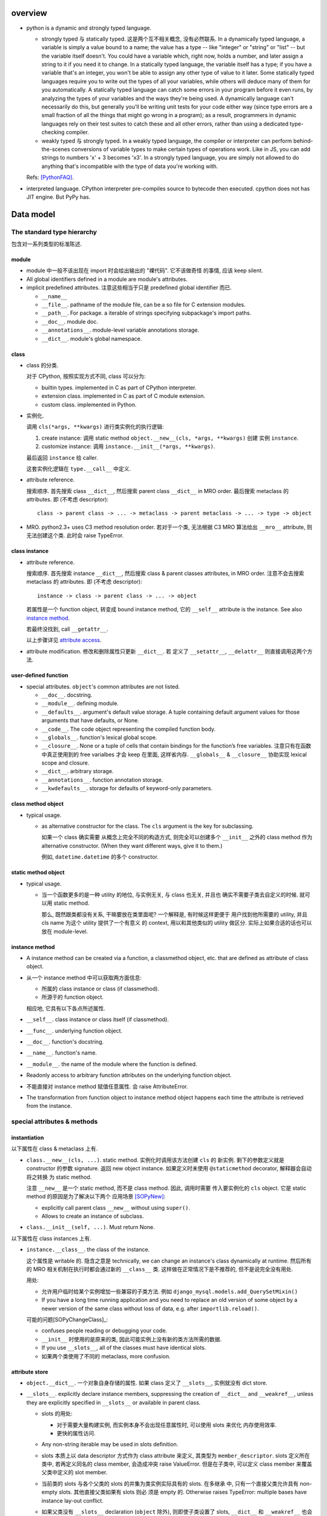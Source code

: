overview
========
- python is a dynamic and strongly typed language.

  * strongly typed 与 statically typed. 这是两个互不相关概念, 没有必然联系.
    In a dynamically typed language, a variable is simply a value bound to a
    name; the value has a type -- like "integer" or "string" or "list" -- but
    the variable itself doesn't. You could have a variable which, right now,
    holds a number, and later assign a string to it if you need it to change.
    In a statically typed language, the variable itself has a type; if you have
    a variable that's an integer, you won't be able to assign any other type of
    value to it later. Some statically typed languages require you to write out
    the types of all your variables, while others will deduce many of them for
    you automatically. A statically typed language can catch some errors in
    your program before it even runs, by analyzing the types of your variables
    and the ways they're being used. A dynamically language can't necessarily
    do this, but generally you'll be writing unit tests for your code either
    way (since type errors are a small fraction of all the things that might go
    wrong in a program); as a result, programmers in dynamic languages rely on
    their test suites to catch these and all other errors, rather than using a
    dedicated type-checking compiler.

  * weakly typed 与 strongly typed. In a weakly typed language, the compiler or
    interpreter can perform behind-the-scenes conversions of variable types to
    make certain types of operations work. Like in JS, you can add strings to
    numbers 'x' + 3 becomes 'x3'. In a strongly typed language, you are simply
    not allowed to do anything that's incompatible with the type of data you're
    working with.

  Refs: [PythonFAQ]_.

- interpreted language. CPython interpreter pre-compiles source to bytecode
  then executed. cpython does not has JIT engine. But PyPy has.

Data model
==========

The standard type hierarchy
---------------------------
包含对一系列类型的标准陈述.

module
^^^^^^

- module 中一般不该出现在 import 时会给出输出的 "裸代码". 它不该做奇怪
  的事情, 应该 keep silent.

- All global identifiers defined in a module are module's attributes.

- implicit predefined attributes. 注意这些相当于只是 predefined global
  identifier 而已.

  * ``__name__``

  * ``__file__``. pathname of the module file, can be a so file for C
    extension modules.

  * ``__path__``. For package. a iterable of strings specifying subpackage's
    import paths.

  * ``__doc__``. module doc.

  * ``__annotations__``. module-level variable annotations storage.

  * ``__dict__``. module's global namespace.

class
^^^^^
- class 的分类.
  
  对于 CPython, 按照实现方式不同, class 可以分为:

  * builtin types. implemented in C as part of CPython interpreter.

  * extension class. implemented in C as part of C module extension.

  * custom class. implemented in Python.

- 实例化.

  调用 ``cls(*args, **kwargs)`` 进行类实例化的执行逻辑:

  1. create instance:
     调用 static method ``object.__new__(cls, *args, **kwargs)`` 创建
     实例 ``instance``.

  2. customize instance:
     调用 ``instance.__init__(*args, **kwargs)``.

  最后返回 ``instance`` 给 caller.

  这套实例化逻辑在 ``type.__call__`` 中定义.

- attribute reference.

  搜索顺序. 首先搜索 class ``__dict__``, 然后搜索 parent class ``__dict__``
  in MRO order. 最后搜索 metaclass 的 attributes.
  即 (不考虑 descriptor)::

    class -> parent class -> ... -> metaclass -> parent metaclass -> ... -> type -> object

- MRO. python2.3+ uses C3 method resolution order. 若对于一个类, 无法根据 C3 MRO
  算法给出 ``__mro__`` attribute, 则无法创建这个类. 此时会 raise TypeError.

class instance
^^^^^^^^^^^^^^

* attribute reference.
  
  搜索顺序. 首先搜索 instance ``__dict__``, 然后搜索 class & parent
  classes attributes, in MRO order. 注意不会去搜索 metaclass 的 attributes.
  即 (不考虑 descriptor)::

    instance -> class -> parent class -> ... -> object

  若属性是一个 function object, 转变成 bound instance method, 它的
  ``__self__`` attribute is the instance. See also `instance method`_.

  若最终没找到, call ``__getattr__``.

  以上步骤详见 `attribute access`_.

* attribute modification. 修改和删除属性只更新 ``__dict__``. 若
  定义了 ``__setattr__``, ``__delattr__`` 则直接调用这两个方法.

user-defined function
^^^^^^^^^^^^^^^^^^^^^

- special attributes. ``object``'s common attributes are not listed.

  * ``__doc__``. docstring.

  * ``__module__``. defining module.

  * ``__defaults__``. argument's default value storage. A tuple containing
    default argument values for those arguments that have defaults, or None.

  * ``__code__``. The code object representing the compiled function body.

  * ``__globals__``. function's lexical global scope.

  * ``__closure__``. None or a tuple of cells that contain bindings for the
    function’s free variables. 注意只有在函数中真正使用到的 free varialbes
    才会 keep 在里面, 这样省内存. ``__globals__`` & ``__closure__`` 协助实现
    lexical scope and closure.

  * ``__dict__``. arbitrary storage.

  * ``__annotations__``. function annotation storage.

  * ``__kwdefaults__``. storage for defaults of keyword-only parameters.

class method object
^^^^^^^^^^^^^^^^^^^
- typical usage.

  * as alternative constructor for the class. The ``cls`` argument is the
    key for subclassing.
    
    如果一个 class 确实需要 从概念上完全不同的构造方式, 则完全可以创建多个
    ``__init__`` 之外的 class method 作为 alternative constructor. (When they
    want different ways, give it to them.)

    例如, ``datetime.datetime`` 的多个 constructor.

static method object
^^^^^^^^^^^^^^^^^^^^
- typical usage.

  * 当一个函数更多的是一种 utility 的地位, 与实例无关, 与 class 也无关, 并且也
    确实不需要子类去自定义的时候. 就可以用 static method.

    那么, 既然跟类都没有关系, 干嘛要放在类里面呢? 一个解释是, 有时候这样更便于
    用户找到他所需要的 utility, 并且 cls name 为这个 utility 提供了一个有意义
    的 context, 用以和其他类似的 utility 做区分. 实际上如果合适的话也可以放在
    module-level.

instance method
^^^^^^^^^^^^^^^
- A instance method can be created via a function, a classmethod object,
  etc. that are defined as attribute of class object.

- 从一个 instance method 中可以获取两方面信息:

  * 所属的 class instance or class (if classmethod).

  * 所源于的 function object.

  相应地, 它具有以下各点所述属性.

- ``__self__``. class instance or class itself (if classmethod).

- ``__func__``. underlying function object.

- ``__doc__``. function's docstring.

- ``__name__``. function's name.

- ``__module__``. the name of the module where the function is defined.

- Readonly access to arbitrary function attributes on the underlying function
  object.

- 不能直接对 instance method 赋值任意属性. 会 raise AttributeError.

- The transformation from function object to instance method object happens
  each time the attribute is retrieved from the instance.

special attributes & methods
----------------------------

instantiation
^^^^^^^^^^^^^
以下属性在 class & metaclass 上有.

- ``class.__new__(cls, ...)``. static method. 实例化时调用该方法创建 ``cls`` 的
  新实例. 剩下的参数定义就是 constructor 的参数 signature. 返回 new object
  instance. 如果定义时未使用 ``@staticmethod`` decorator, 解释器会自动将之转换
  为 static method.

  注意 ``__new__`` 是一个 static method, 而不是 class method. 因此, 调用时需要
  传入要实例化的 ``cls`` object. 它是 static method 的原因是为了解决以下两个
  应用场景 [SOPyNew]_:

  * explicitly call parent class ``__new__`` without using ``super()``.

  * Allows to create an instance of subclass.

- ``class.__init__(self, ...)``. Must return None.

以下属性在 class instances 上有.

- ``instance.__class__``. the class of the instance.
  
  这个属性是 writable 的. 隐含之意是 technically, we can change an instance's
  class dynamically at runtime. 然后所有的 MRO 相关机制在执行时都会通过新的
  ``__class__`` 类. 这样做在正常情况下是不推荐的, 但不是说完全没有用处.

  用处:

  * 允许用户临时给某个实例增加一些兼容的子类方法. 例如
    ``django_mysql.models.add_QuerySetMixin()``

  * If you have a long time running application and you need to replace an old
    version of some object by a newer version of the same class without loss of
    data, e.g. after ``importlib.reload()``.

  可能的问题[SOPyChangeClass]_:

  * confuses people reading or debugging your code.

  * ``__init__`` 时使用的是原来的类, 因此可能实例上没有新的类方法所需的数据.

  * If you use ``__slots__``, all of the classes must have identical slots.

  * 如果两个类使用了不同的 metaclass, more confusion.


attribute store
^^^^^^^^^^^^^^^
- ``object.__dict__``. 一个对象自身存储的属性. 如果 class 定义了 ``__slots__``,
  实例就没有 dict store.

- ``__slots__``. explicitly declare instance members, suppressing the creation
  of ``__dict__`` and ``__weakref__``, unless they are explicitly specified in
  ``__slots__`` or available in parent class.

  * slots 的用处:

    - 对于需要大量构建实例, 而实例本身不会出现任意属性时, 可以使用 slots 来优化
      内存使用效率.

    - 更快的属性访问.

  * Any non-string iterable may be used in slots definition.
  
  * slots 本质上以 data descriptor 方式作为 class attribute 来定义, 其类型为
    ``member_descriptor``. slots 定义所在类中, 若再定义同名的 class member,
    会造成冲突 raise ValueError. 但是在子类中, 可以定义 class member 来覆盖
    父类中定义的 slot member.

  * 当前类的 slots 与各个父类的 slots 的并集为类实例实际具有的 slots. 在多继承
    中, 只有一个直接父类允许具有 non-empty slots. 其他直接父类如果有 slots 则必
    须是 empty 的. Otherwise raises TypeError: multiple bases have instance
    lay-out conflict.

  * 如果父类没有 ``__slots__`` declaration (``object`` 除外), 则即使子类设置了
    slots, ``__dict__`` 和 ``__weakref__`` 也会存在. 从而 defeat the purpose
    of slots.

  * 如果父类设置了 slots, 但子类没有设置, 子类实例仍会有 ``__dict__`` and
    ``__weakref__``. 这是为了保证兼容, 即假设父类本来没有设置 slots, 那么在
    未来如果父类选择去设置 slots 来进行优化, 子类代码不会 break.
    
    为保证子类也没有那两个存储, 需要设置额外的 slots 定义, 即使为空.

  * Assigning to the name of attribute not declared in slots raises
    AttributeError.  Read the value of uninitialized slots raises
    AttributeError.

  * Without ``__weakref__``, instances can not be weakref-ed.

  * Nonempty ``__slots__`` does not work for classes derived from
    variable-length built-in types such as int, bytes and tuple.

object identification
^^^^^^^^^^^^^^^^^^^^^

class, function-like definitions, generator instance (including those from
generator functions and generator expressions), and module.

- ``definition.__name__``. the name of definition. for module, the qualified
  import path of module.

- ``definition.__qualname__``. the qualified name of definition.
  这是 the “path” from a module’s global scope to the object. module object
  没有这个属性.

class relations
^^^^^^^^^^^^^^^
以下属性在 class objects 上有.

- ``class.__bases__``. 一个类定义时使用的直接父类. 不包含 MRO resolved result.

- ``class.__mro__``. class 的 MRO order. It is considered when looking for base
  classes during MRO.

- ``class.mro()`` 该方法不是定义在 class 上的, 而是定义在 metaclass 上的. 所以
  在 class 中是作为 instance method 方式调用. 在生成 class object 时, 计算
  MRO order 并存储在 ``class.__mro__`` 中. 由于在 metaclass 上定义, 在 instance
  中不可见.

- ``class.__subclasses__()``. 一个类的所有现存子类. 通过 weakref 保存关系.

instance method attributes
^^^^^^^^^^^^^^^^^^^^^^^^^^

- ``instance_method.__self__``, instance reference, readonly.

- ``instance_method.__func__``, underlying function defined in class, readonly.

- ``instance_method.__doc__``, same as ``__func__.__doc__``, readonly.

- ``instance_method.__module__``, same as ``__func__.__module__``, readonly.

container protocol
^^^^^^^^^^^^^^^^^^

- ``object.__len__()``

- ``object.__len_hint__()``, optional.

- ``object.__getitem__()``

- ``object.__missing__()``, dict 定义了该 hook, 在 ``__getitem__`` 中使用.
  当 key 不存在时, 调用 ``__missing__`` 进行自定义处理. dict 是啥都不做.

  ``collections.defaultdict`` overrides ``__missing__`` method to define
  default value for the missing key.

- ``object.__setitem__()``

- ``object.__delitem__()``

- ``object.__iter__()``

- ``object.__reversed__()``, optional.

- ``object.__contains__()``, optional.

make it callable
^^^^^^^^^^^^^^^^

- ``object.__call__(self, ...)``. make an object callable. Anything that
  is supposed to be callable needs to define this method.

attribute access
^^^^^^^^^^^^^^^^

- ``object.__getattribute__(self, name)``. 负责一个对象上的所有属性访问.
  In order to avoid infinite recursion in this method, its implementation
  should always call the base class method with the same name to access any
  attributes it needs.

  ``object`` base class 实现了基础的 ``__getattribute__``, 即默认情况下, 所有
  ``instance.attr`` 使用以下属性访问逻辑:

  1. 尝试 data descriptor. 若有, 调用::

       descriptor.__get__(self, instance, type(instance))

  2. 尝试 instance attribute (``__dict__``). 若有, 直接返回.

  3. 尝试 non-data descriptor 和 class attribute. 若存在, 
      
     * 对于 non-data descriptor, 调用::

         descriptor.__get__(self, instance, type(instance))

       注意 class 中定义的函数本质上就是 non-data descriptor. 访问 method
       function 时 ``__get__`` 给出一个 bound method.

     * 对于 class attribute, 直接返回.

  4. 若以上全败, 调用 ``__getattr__``. 对这一点应用的一个例子是
     ``pymongo.MongoClient``.

  5. raise AttributeError.

  ``type.__getattribute__`` 适用于所有 ``class.attr`` 的访问. 它在此基础上,
  对第二步做了修改:

  2. 尝试 instance (此时是 class object) 以及它的所有基类的 ``__dict__``. 若有,
     且是 descriptor, 调用::

       descriptor.__get__(self, None, class)

     若不是 descriptor, 直接返回.

  ``super.__getattribute__`` 对 super object 的属性访问也不同于 object 基类的实现.
  它实现了 super object 的属性访问逻辑, 对于 ``super(B, type_or_object_or_none)``

  1. 从 ``B.__mro__`` B 后面一个类开始, 尝试 descriptor 和 class attribute.
     若是 descriptor, 调用::

       descriptor.__get__(type_or_object_or_none, B)

     若不是 descriptor, 直接返回.

  由于 ``__getattribute__`` 完全决定属性访问, 并且具有以上复杂的逻辑, 所以
  subclass/submetaclass 一般不该完全自定义该方法, 而是在调用父类的方法基础上
  进行适当的自定义.

stringify and formating
^^^^^^^^^^^^^^^^^^^^^^^

- ``object.__str__``

- ``object.__bytes__``

- ``object.__repr__``. Try always create a ``__repr__`` for your class to make
  debugging easier.

- ``object.__format__(self, format_spec)``. used by ``format()``, ``str.format()``
  formatted string literal. 当 object 作为被 format 的对象时使用. `format_spec`
  是与该对象对应的 ``{:spec}`` 部分. 该方法根据 format spec 进行格式化, 输出恰当
  的 string 形式. most classes will either delegate formatting to one of the
  built-in types, or use a similar formatting option syntax.

  object 的默认 ``__format__`` 实现只接受 ``""``, 并输出 ``__str__`` 形式.
  对任何 non-empty string, raise TypeError.

context manager protocol
------------------------
A context manager manages some "context". They usually do some setup work
before code entering its enclosed cotext; then do some cleanup work after
code exiting from the context.

使用 context manager 的意义在于省事. 它自动保证所需资源和环境等的获取和释放,
而不用在业务逻辑代码周围添加 explict ``try...finally`` block 等. 使得代码更
清晰.

context manager 和 decorator 的关系和区别.

* context manager 适用于当我们需要把某一操作置于一个特定的 context 下, 并封装有
  方便的建立 context 和消除 context 的操作. 注意重点是操作, context manager
  只是一个方便的工具, 为这个操作提供 context 服务.

* decorator 比 context manager 涵盖的范围宽泛许多. 它 decorate 下面的操作 (class/
  function), 而这种含义的附加和修改不局限于 "prepare-cleanup" 的 context manager
  使用场景, 而是任何的含义附加以及操纵. 简单的可以是 `classmethod` 等基本的含义
  微调, 复杂的可以是将一定的操作 attach 至某个更大的完整的框架, 例如 `Flask.route`,
  `unittest.skipIf`.

``contextlib`` 提供了很多有助于利用 context manager 的工具. See also:
`contextlib <contextlib.rst>`_.

API
^^^
- ``object.__enter__(self)``. 在 ``with obj [as a]:`` statement 中, 进入
  context 时, call ``obj.__enter__`` to setup context. 若 ``as a`` clause
  is present, ``__enter__()``'s return value is assigned to it, whatever it is.

- ``object.__exit__(self, exc_type, exc_value, exc_tb)``.
  退出 context 时, call ``__exit__`` to cleanup context. If exception is raised
  in the context, its info will be passed in as arguments, otherwise they're
  None.
  
  该方法的返回值决定 cpython 是否会 suppress exception. Truthy value
  means to suppress, falsy value otherwise. 因此 cleanup 逻辑说了算.
  建议返回值只使用 True/False/None (implicitly).
  (一般情况下 cleanup logic 没有 suppress 的意愿, 而是直接写上 cleanup 逻辑,
  这样返回的是 None. 这是很自然的方式.)

  Exceptions that occur during execution of this method will replace any
  exception that occurred in the context.

  The exception passed in should never be reraised explicitly, it's caller's
  responsibility.

common context managers
^^^^^^^^^^^^^^^^^^^^^^^
- io objects, file-like objects, auto-close on finish, like ``TextIOWrapper``.

- lock objects. automatic acquiring/releasing lock.

- connection objects. auto-close on finish, like ``pymongo.MongoClient``.
  auto-commit on finish. like ``MySQLdb.connections.Connection``.

design patterns
^^^^^^^^^^^^^^^
- When an operation requires setup and teardown logic, use context manager to
  encapsulate it.

- When a resource is local to a particular section of code, use a context manager
  to ensure it is cleaned up promptly and reliably after use. A try/finally
  statement is also acceptable.

- Context managers should be invoked through separate functions or methods whenever
  they do something other than acquire and release resources. For example:

  Yes:

  .. code:: python

    with conn.begin_transaction():
        do_stuff_in_transaction(conn)
  No:

  .. code:: python

    with conn:
        do_stuff_in_transaction(conn)

  The latter example doesn't provide any information to indicate that the
  ``__enter__`` and ``__exit__`` methods are doing something other than closing
  the connection after a transaction. Being explicit is important in this case.

descriptor protocol
-------------------
Descriptors are a powerful, general purpose protocol. They are the mechanism
behind properties, methods, static methods, class methods, and super(). They
are used throughout Python itself to implement the new style classes introduced
in version 2.2. Descriptors simplify the underlying C-code and offer a flexible
set of new tools for everyday Python programs.

一个 descriptor 实例作为类的成员时, 才能发挥它的作用. 当通过不同的方式 (从 owner
class 访问, 从 instance of owner class 访问, 直接访问), 进行不同的操作 (get, set,
delete) 时, 表现为不同的行为.

descriptor 的这种设计, 让它非常适合封装具有适应性的逻辑, 即以不同的方式访问, 执行
不同的逻辑.

the mechanism for descriptors is embedded in the ``__getattribute__()`` methods
for ``object``, ``type``, and ``super()``.

descriptor class definition
^^^^^^^^^^^^^^^^^^^^^^^^^^^

- ``descriptor.__get__(self, instance, owner)``. ``obj.descr`` 获取时调用.
  当 obj 为 instance of owner class 时, ``instance = obj``, ``owner = type(obj)``;
  当 obj 为 owner class 时, ``instance = None``, ``owner = obj``.

- ``descriptor.__set__(self, instance, value)``. ``obj.descr = ...`` 赋值时
  调用. 对 descriptor 赋值只能在 instance of owner class 中生效.

- ``descriptor.__delete__(self, instance)``. ``del obj.descr`` 删除时调用.
  删除 descriptor 只能在 instance of owner class 中生效.

定义以上任意方法, 则 class 成为 descriptor.

分类和调用优先级
^^^^^^^^^^^^^^^^
- data descriptor: 定义 ``__get__`` 和 ``__set__``. 若定义 readonly descriptor,
  让 ``__set__`` raise AttributeError 即可.
  
- non-data descriptor: 只定义 ``__get__``.

typical use cases
^^^^^^^^^^^^^^^^^

- property: properties are data descriptors.

- function: all functions are non-data descriptors which return bound methods
  when they are invoked from an object.

  bound method 是在 instance 上访问时才从 ``__get__`` 中生成的. 每次访问都会
  生成一个全新的 bound method 实例 (内存地址不同). 在它上面添加了 ``__self__``
  ``__func__`` ``__class__`` 等属性.

- static method, class method.

class creation
--------------
- class definition block 与动态使用 ``metaclass(name, bases, namespace)``
  创建 class 本质相同.

  .. code:: python

    class A:

        x = 1

        def a(self):
            pass

    A = type("A", (object,), {'x': 1, 'a': a})

- 默认的 metaclass 是 ``type()``.

class creation procedure
^^^^^^^^^^^^^^^^^^^^^^^^
- 确定 metaclass.
  The appropriate metaclass for a class definition is determined as follows:

  * if no bases and no explicit metaclass are given, then type() is used

  * if an explicit metaclass is given and it is not an instance of type(),
    then it is used directly as the metaclass

  * if an instance of type() is given as the explicit metaclass, or bases
    are defined, then the most derived metaclass is used

  The most derived metaclass is selected from the explicitly specified metaclass
  (if any) and the metaclasses (i.e. type(cls)) of all specified base classes.
  **The most derived metaclass is one which is a subtype of all of these candidate
  metaclasses. If none of the candidate metaclasses meets that criterion, then
  the class definition will fail with TypeError.**

  例如, 以下代码会失败:

  .. code:: python

    class MetaA(type): pass
    class MetaB(type): pass

    class A(metaclass=MetaA): pass
    class B(metaclass=MetaB): pass

    class C(A, B): pass # TypeError!!!!!

  创建并使用 MetaA 和 MetaB 的共同子类 MetaC 则可以解决这个问题:

  .. code:: python

    class MetaC(MetaA, MetaB): pass

    class C(A, B, metaclass=MetaC): pass

- 调用 ``metaclass.__prepare__`` class method 准备 class namespace (pre-populate
  it), 返回 namespace.

- Execute class body in the created namespace. 注意, class body 的定义本身不过
  是一个 namespaced execution environment. class body 包含的内容不需要局限于
  对 class members 的定义. Everything that can be done at module namespace
  level, can be similarly done in a class namespace.

- 执行 ``name = metaclass(name, bases, namespace, **kwargs)`` 创建 class object.
  这实际上就是按照正常的实例化流程进行 (metaclass 仍然是 object 的子类, 遵从
  实例化步骤). 调用:

  * ``metaclass.__new__``, 创建 class object.

  * ``cls.__init__`` (instance method, 此时 instance 为 class), customize class
    object.

  若任意 method 中包含 ``super``, 过程中创建 implicit ``__class__`` reference,
  指向创建的 class object. 这用于 argumentless ``super()``.

metaclass
^^^^^^^^^
指定自定义的 metaclass. 定义 class 时, 在 definition line 中, 使用
``metaclass`` keyword argument 指定 metaclass, 其他 kwargs 则传入
后续一系列流程中.

metaclass 和 class 的关系与 class 和 instance 的关系是类似的.

在 metaclass 定义中, 它的 instance 就是 class, 因此, metaclass 的
instance method 定义第一个参数是 ``cls``, class method 的第一个
参数是 ``metaclass``.

注意 metaclass 仍然是 object 的子类. 遵从一般的逻辑.

metaclass methods
"""""""""""""""""

- ``metaclass.__prepare__(metaclass, name, bases, **kwargs)``.
  这是一个 class method. 定义时需要使用 classmethod decorator.
  在上述的 prepare class body namespace 步骤中调用, 返回一个准备好的
  namespace. 返回的应该是一个 MutableMapping instance, e.g. dict,
  OrderedDict. By default, class namespace is initialised as an empty ordered
  mapping.

  注意这个 classmethod 是在调用 ``name = metaclass(...)`` 之前执行的, 其输出
  作为 ``metaclass()`` call 中的 namespace 参数值. 因此, ``__prepare__``
  应定义在 ``__new__`` 的前面.

- ``metaclass.__new__(metaclass, name, bases, namespace, **kwargs)``. 
  本质上是 override ``object.__new__`` classmethod. 不同的是, 在 metaclass
  语境下, 第一个参数是现在变成了 metaclass. 后面三个 positionals 形式和意义
  是固定的. 使用 ``metaclass(...)`` 手动提供或使用 class definition statement
  由解释器自动添加. kwargs 是在 class definition line 上指定的.

methods
^^^^^^^
- why in python, we need ``self`` (or whatever you like) as the first parameter
  of method, rather than making it implicit (like in Java or JavaScript)?

  * This is an accidental good design. Guido 在设计 python 时, 一开始没有想到
    要 class. 后来只花了一天引入 class. What he basically did was indent all
    module-level functions into a new namespace. But he needed a way to pass
    instance into method via ``.`` operator, so ``self`` is introduced as a
    quick fix.

Expressions
===========

Atoms
-----

- General comprehension syntax. list, set, dict's comprehension and generator
  expression use a common inline for-loop (with filtering) syntax.

  scope rule. 与一般的 for loop 不同, comprehension 中的 loop variable is scoped
  inside the expression itself, whereas for loop does not build a scope (python
  does not have block scope).

identifiers
^^^^^^^^^^^
- name mangling. Occurs when an identifier that textually occurs in a class
  definition begins with two or more underscore characters and does not end in
  two or more underscores. Basically, ``__name`` in ``cls`` becomes
  ``_cls__name``.

  name mangling 是在 bytecode 生成之前, 类似于预处理.

  如果 identifier 只有 ``_`` 组成, 不会 mangling.

  什么时候使用 name mangling?

  * 当我们需要指定私有成员, 从而避免子类能够无意或刻意地去 override/extend 在基
    类中的定义.

  * 当我们在实现一个函数, 如果它一定要使用在这个类中实现的方法, 而不能因为实例是
    子类的, 就自动使用了子类中同名的方法.

tuple, list, set, dict's display
^^^^^^^^^^^^^^^^^^^^^^^^^^^^^^^^

literal display form
""""""""""""""""""""
- tuple, list, set use a common display form: a list of ``star_item``::

    starred_list  ::=  starred_item ( "," starred_item )* [","]

  * each ``stared_item`` is an expression or an iterable unpacking
    operation.

  * iterable unpacking: The iterable is expanded into a sequence of items,
    which are included in the new tuple, list, or set, at the site of the
    unpacking.

  * The trailing comma is only required when creating a tuple singleton.

  examples::

    (1,)
    {*(1,2,3), 3, 4, *{"a":1, "b":2}, 5, 6,}

- dict display form: a list of ``key_datum``::

    key_datum_list  ::=  key_datum ("," key_datum)* [","]

  * each ``key_datum`` is a ``key: value`` pair, or a mapping unpacking.

  * mapping unpacking: The mapping's key-value pairs are expanded and
    added to the new dict.

  examples::

    {}
    {"a":1, **dict(a=1, b=2), "c": 3, **OrderedDict(c=3, d=4),}

comprehension form
""""""""""""""""""

generator expression
^^^^^^^^^^^^^^^^^^^^
- comprehension.

Primaries
---------

Subscriptions & slicing
^^^^^^^^^^^^^^^^^^^^^^^

- subscription
  
  BNF::

    subscription ::= primary "[" expression_list "]"

- slicing
  
  BNF::

    slicing      ::=  primary "[" slice_list "]"
    slice_list   ::=  slice_item ("," slice_item)* [","]
    slice_item   ::=  expression | proper_slice
    proper_slice ::=  [lower_bound] ":" [upper_bound] [ ":" [stride] ]
    lower_bound  ::=  expression
    upper_bound  ::=  expression
    stride       ::=  expression
  
  这是最一般化最广义的 slicing expression 定义. 它是 subscription 的
  generalization. 即: 在 slicing syntax 中, 当 slice_list 中 的每一项 slice_item
  都不包含 proper_slice 的时候, 就是 subscription. 用人话 说, 就是当 ``[a,b,c]``
  中没有 ``:`` 出现时, 就认为是 subscription, 否则就是 slicing.

  当 slice_list 中包含 ``,`` 时, key 是 tuple.
  当 slice_list 中包含 proper_slice 时, proper_slice 部分转化为 slice object.

  e.g.::

    p[1,2,] => p[(1,2)]
    p[1,2:,] => p[(1, slice(2, None, None))]
    p[::2] => p[slice(None, None, 2)]

slicing (包含 subscription) 是通过 ``__getitem__`` 实现.


Calls
-----
- 当 function call 中使用了 iterable unpacking ``*iterable`` syntax, the
  following operation is performed on ``iterable`` to obtain the necessary
  information and values to be passed to the call:

  * ``__iter__`` is called to get an iterator to generating values.

  * ``__len__`` is called to inspect the number of values that is available
    here. 这用于计算传入的 args 数目, 与 function signature 进行比较. (当
    args 数目大于 function 接受的 positional 数量, 则 raise TypeError.)

comparisons
-----------
- comparison operators::

    < > == >= <= !=
    is [not]
    [not] in

- All comparison operators have the same precedence.

- Comparison operations can be chained together arbitrarily. And the overall
  evaluation order is strictly left-to-right and short-circuit. In other words,
  if::
  
    a, b, c, …, y, z
    
  are expressions and::
  
    op1, op2, …, opN
    
  are comparison operators, then::
  
    a op1 b op2 c ... y opN z
    
  is equivalent to::
  
    a op1 b and b op2 c and ... y opN z

  except that each expression is evaluated at most once.

- Note that ``a op1 b op2 c`` doesn’t imply any kind of comparison between
  ``a`` and ``c``. So it's legal to say ``x < y > z``

Statements
==========

assignment statements
---------------------
以下 DNF 有所简化.

::

  assignment_stmt ::= (target_list "=")+ expression_list
  target_list ::= target ("," target)* [","]
  target ::= identifier
             | "(" [target_list] ")"
             | "[" [target_list] "]"
             | attributeref
             | subscription
             | slicing
             | "*" target

about target list
^^^^^^^^^^^^^^^^^
- An assignment statement evaluates the expression list and and assigns the
  single resulting object to each of the target lists, from left to right.

- 一个 assignment 如何去给 LHS 赋值, 取决于 LHS 的形式.

  * 当 LHS 是一个 target list, 则需要对 RHS 进行 iterable unpacking.

  * 当 LHS 是一个 single target, 则 RHS 是整体赋值给 LHS.

- 注意到 DNF 中, target list 是递归定义的. 以下详述 target list 的可能形式.

  * target list 可以是 surrounded by ``()``, ``[]`` 或者裸的.  但是注意, ``()``
    中包含单个 target 时, 服从 tuple 的书写规则.  即 ``(x) = [1]`` 不会认为是
    target list, ``()`` 是括号, 自动去掉. 该赋值 LHS 是单层的 single target.
    ``(x,) = [1]`` 才是 target list, 对 RHS unpacking.

  * target list 可以是单层或多层的. 对于多层的, 则自然需要 ``()`` or ``[]``
    进行界限划分.

  * 对某一层, 最多只能有一个 ``*target`` 形式的 target.
    (否则无法确定性地分配剩余元素.) 该 target 可以出现在该层的任意位置.

  * 对于某一层, RHS unpacking 后的元素个数必须大于等于 target list 中除了
    starred target 以外的 target 个数. 若没有多余的元素可分配, starred target
    分配到的元素列表为空.

  * ``*target`` starred target 本身仍可以是一个下一层的 target list.

  * 赋值时, 除了 starred target 之外, 对于每一层的一个 target, 对应于 RHS
    相应的层 unpacking 后的一个元素, 无论这个 target 本身是否又是一个下一层的
    target list. 即使是下一层的 target list, 在本层也只对应于一个元素.

  * 对于 starred target, 接受本层的所有剩余的无法分配的元素.

  * 注意理论上 ``()`` ``[]`` 里面的 target list 可以为空, 此时在 RHS
    的对应位置上元素进行 unpacking 后结果也要为空.::

      () = []
      a, () = 1, ()

- 神经病示例.

  .. code:: python

    a, b, *(c, *[d, *(e, *f), g], h), i, j, (), l = *range(20), [], 20
    a, b, *(c, *[d, *(e, *()), f], g), h, i, (), j = *range(9), [], 9

about attributeref
^^^^^^^^^^^^^^^^^^
- If a target is attributeref, LHS 一定是对 instance attribute 的 set 操作,
  右侧则可以是对 class or instance attribute 的 get 操作.::

    class Cls:
        x = 3
    inst = Cls()
    inst.x = inst.x + 1   # writes inst.x as 4 leaving Cls.x as 3

about slicing
^^^^^^^^^^^^^
- If a target is a slicing, (for builtin sequence types) the assigned object
  should also be a sequence object. Then the sequence object is asked to
  replace the slice with the items of the assigned sequence. The length of the
  slice may be different from the length of the assigned sequence, thus
  changing the length of the target sequence, if the target sequence allows it.

about evaluation order
^^^^^^^^^^^^^^^^^^^^^^
- LHS & RHS 的运算顺序: RHS 部分先计算完毕, 然后对 LHS target list 进行赋值.

  因此, 以下是成立的::

    a, b = b, a # swap a and b

- LHS target list 的运算顺序: target list 中, 各 targets 按从左至右的顺序赋值.

  例如::

    x = [1, 0]
    i = 0
    i, x[i] = x[i], i
    print(x) # [1, 0]
    
import statement
----------------

with statement
--------------
::

  with expression [as target] [, expression [as target]]+ : suite

注意若 expression 生成的 context manager 仅仅是为了 setup/cleanup context,
并无 binding 需要, 没必要使用 binding to ``as`` target. 这也为一些情况下,
context manager 的重用提供支持. 例如 RDBMS connection object 可以多次
BEGIN/COMMIT/ROLLBACK.

exception handling
------------------

raise statement
^^^^^^^^^^^^^^^
::

  raise [<exception> [from <original-exc>|None]]

- Exception's context. When raising an exception in an ``except`` or
  ``finally`` clause ``__context__`` is automatically set to the last exception
  caught.

- Exception's cause. When raising a new exception in an ``except`` or
  ``finally`` clause, an exception that caused the raising exception can be
  supplied by ``from exc`` syntax. The causing exception will be set as
  ``__cause__`` attribute of raising exception, and ``__suppress_context__``
  will be set to True automatically.

- When exception is just instantiated, its ``__traceback__``, ``__cause__``,
  ``__context__`` 还都是 None (因为在实例化处本来就没有这些). 只有 raise 之后,
  解释器才会根据执行环境设置这三个属性.

- When traceback is printed,

  * ``__cause__`` is shown when it's not None, with indication::
   
      During handling of the above exception, another exception occurred.

  * ``__context__`` is shown if ``__cause__`` is not None. Otherwise it's shown
    with indication::

      The above exception was the direct cause of the following exception.

  * ``raise ... from None`` can be used to suppress context exception.
    
  * In other words, 如果有 cause, 不会显示 context; 如果没有 cause
    但是有 context, 会显示 context.

  * the exception itself is always shown after any chained exceptions are
    printed.

try statement
^^^^^^^^^^^^^

- A bare except clause matches ``BaseException``::

    try:
        pass
    except:
        pass
    # equivalent to
    try:
        pass
    except BaseException:
        pass
 
  which is a very bad practice.

- 何时该创建各种 exception class 并在出错时 raise 出来, 何时该只返回操作的
  true/false 结果?

  如果是错误、异常情况, 则 raise exception;
  如果是对命题是否成立的条件判断, 则给出 boolean result.

  两者是不同的情况. 然而, 两个情况可能存在相互嵌套. 例如, 通过条件判断是否通过来决定
  是否 raise exception; 通过是否 raise exception 来决定条件判断是否通过.

design patterns
^^^^^^^^^^^^^^^
- Create custom exception classes for your code, your library etc. Design a
  hierarchy suitable for your need.

- 所有自定义的 exception 都应是 ``Exception`` 的子类, 而不是 ``BaseException`` 的.
  Catching subclasses of ``BaseException`` is almost always the wrong thing to do.

- When catching exceptions, mention specific exceptions whenever possible instead
  of using a bare ``except:`` clause. If you want to catch all exceptions that
  signal program errors, use ``except Exception:`` (Bare except is equivalent to
  ``except BaseException:``).

- Design exception hierarchies based on the distinctions that code catching the
  exceptions is likely to need, rather than the locations where the exceptions
  are raised. Aim to answer the question "What went wrong?" programmatically,
  rather than only stating that "A problem occurred".

- For all try/except clauses, limit the try clause to the absolute minimum amount
  of code necessary. This avoids masking bugs.

function definitions
--------------------

- 避免使用递归逻辑. 这是因为 Python 中没有对 tail recursion 进行优化. 所以递归调用
  都是实实在在地叠加 stack. 如果可能递归次数很多, 很快会触及 ``sys.getrecursionlimit()``
  的上限, 导致 ``RecursionError``.
   
  解决办法:
  
  * 将递归逻辑转变成循环逻辑来实现.

  * 使用一个修改的 Y combinator 将递归算法转变成非递归算法 [SOPyRecur]_, 将运算结果以
    函数返回, 再循环 unwrap 每层函数. See also tco module [TCO]_.


class definitions
-----------------

- class lexical scope 的内容对 inner scope 从来不会直接可见. 在除了 class
  lexical scope 本身的任何地方, 访问 class scope 的内容, 都必须通过直接或间接
  访问 class namespace 本身, 然后再 resolve 至其中的内容.

  例如,

  .. code:: python

    class A:
        x = 1

        class B:
            # NameError
            print(x)
            # ok
            print(A.x)

        def y(self):
            # ok
            print(self.x)

  ``A.x`` 是直接访问, ``self.x`` 是间接访问.

- 什么时候应该规定使用 factory function 来获取类实例, 什么时候不需要这层封装
  只简单地对类进行实例化就行?

  factory function 相对于类的 constructor, 其根本特点是可以对返回实例的逻辑进行
  自定义, 而 constructor 简单地每次调用生成一个新实例. 例如, 使用 factory function
  可以做到:

  * 条件性生成新实例, 例如依据 identifier 存储实例, match 时只返回原来生成的实例.

    何时需要考虑条件性生成新实例呢? 当实例应该具有某种全局存在性质, 而不是某个
    其他类的实例的属性, 或者局限于某个范围. 例如 Logger 就应该是全局的, 不属于某个
    类, 对于一个 module 而言应该唯一, 因此以 module.__name__ 作为标识符来条件性
    生成新实例. 相应地, 数据库连接等 client object (例如 MongoClient) 往往不需要
    全局存在, 而是作为某个其他类对象的一部分, 在该类对象生成时创建连接状态, 析构
    时消除状态.

  * 需要对实例进行额外的修改, 且这些修改在逻辑上不是该类的一部分.

assertion statement
-------------------
::

  assert expression1[, expression2]

- 用于任何需要进行中断式声明判断的情况, 而不是正常程序逻辑的条件判断. 例如,

  * 单元测试.

  * debug code 部分.

- expression1 is used in boolean context (as test), expression2 if present is
  argument of ``AssertionError``.

- Assertions is run under normal interpreter invocation, and skipped if
  interpreter is run with optimization (``__debug__ == False``).

iterable and mapping unpacking
==============================

- builtin types 的 unpacking 似乎是直接访问内部存储的. 而不会访问 python-level
  的 iterable/mapping protocol 各个方法.

iteration, generation and asynchronous programming
==================================================

generator function
------------------

- Generator function 的重要意义在于两点:
  
  * 简化对 iterable protocol 的实现流程. 手动构建 iterable 需要处理:
  
    - 构建含 ``__iter__`` 方法的 iterable 类
     
    - 构建包含 ``__next__`` 方法的 iterator 返回值
     
    - 手动维持 iterator 内部状态.

    这些麻烦通过 generator function (yield) & interpreter magic 可以方便地解决.

    注意, generator function is not inherently more CPU/memory efficient than
    manually defined iterables, when generating a large sequence of values.
    无论是 generator 还是 iterator, 写好了都可以高效, 也都可以低效.

  * 为基于 async/await 的单线程异步编程范式提供基础. (注意 generator or async/await
    等高级语言机制并不是实现单线程异步的必要条件, 但是会很方便, 通过 event 机制同样
    可以做到.)

- 基于 generator function + promises 已经可以实现比较方便的单线程异步编程, 但
  async/await 将它升华成了语言 builtin 的一种范式. 通过提供语言层的基础性支持,
  无需手动实现 所需机制, 从而更统一 (所有人用一样的实现) 更高效 (在解释器中去优化,
  在 C/C++ 层优化).

generator
---------
- generator workflow.
  
  When generator function is called, a generator iterator is generated. 这个
  iterator 封装了 generator function body 编译后的等价逻辑.

  generator 的抽象执行逻辑:
  
  * 调用 ``__next__``, ``send()``, ``throw()`` 等方法, generator 开始执行.

  * 到 yield 后, 返回至 caller, 并给出 yield 值.

  * caller 再次调用上述控制方法, 进入 generator context, 从 yield 处继续执行.

  * generator function 结束时, raise ``StopIteration(<retval>)``, 结束 generator
    执行.

  这种 execution context 和控制权的交替执行, 是逻辑上的描述. 在内存中并不存在一个保留的
  generator function stack, 也不能让执行流在两个 stack 之间交替. 它本质上是解释器根据
  编译 generator function body 结构, 生成了一个等价的 iterator, 它来维持 generator 的
  内部状态.

- A generator object is both an iterator and iterable.
  Its ``__iter__`` method simply returns itself.

async, await
------------
- async/await 机制提供了 builtin 的完整的单线程异步编程的解决方案. 避免了通过 generator
  + promises, 甚至是更基础的机制 (e.g., event + callback) 去手动实现单线程异步所缺失的部分.

built-in exception hierarchy
============================
::

  BaseException
   +-- SystemExit
   +-- KeyboardInterrupt
   +-- GeneratorExit
   +-- Exception
        +-- StopIteration
        +-- StopAsyncIteration
        +-- ArithmeticError
        |    +-- FloatingPointError
        |    +-- OverflowError
        |    +-- ZeroDivisionError
        +-- AssertionError
        +-- AttributeError
        +-- BufferError
        +-- EOFError
        +-- ImportError
        |    +-- ModuleNotFoundError
        +-- LookupError
        |    +-- IndexError
        |    +-- KeyError
        +-- MemoryError
        +-- NameError
        |    +-- UnboundLocalError
        +-- OSError
        |    +-- BlockingIOError
        |    +-- ChildProcessError
        |    +-- ConnectionError
        |    |    +-- BrokenPipeError
        |    |    +-- ConnectionAbortedError
        |    |    +-- ConnectionRefusedError
        |    |    +-- ConnectionResetError
        |    +-- FileExistsError
        |    +-- FileNotFoundError
        |    +-- InterruptedError
        |    +-- IsADirectoryError
        |    +-- NotADirectoryError
        |    +-- PermissionError
        |    +-- ProcessLookupError
        |    +-- TimeoutError
        +-- ReferenceError
        +-- RuntimeError
        |    +-- NotImplementedError
        |    +-- RecursionError
        +-- SyntaxError
        |    +-- IndentationError
        |         +-- TabError
        +-- SystemError
        +-- TypeError
        +-- ValueError
        |    +-- UnicodeError
        |         +-- UnicodeDecodeError
        |         +-- UnicodeEncodeError
        |         +-- UnicodeTranslateError
        +-- Warning
             +-- DeprecationWarning
             +-- PendingDeprecationWarning
             +-- RuntimeWarning
             +-- SyntaxWarning
             +-- UserWarning
             +-- FutureWarning
             +-- ImportWarning
             +-- UnicodeWarning
             +-- BytesWarning
             +-- ResourceWarning

BaseException
-------------

attributes.

- ``args``. constructor arguments.

methods.

- ``with_traceback(tb)``. raise exception with new ``__traceback__``.

- ``__str__()``. By default, exception's string form is ``repr()`` of
  its ``args`` attribute.

LookupError
-----------
- When both IndexError and KeyError are expected, LookupError should be used
  instead.

ImportError
-----------
- 包含两种情况:

  * a module can not be loaded.
    
    - For a more specific error where a module can not be found,
      ModuleNotFoundError subclass is raised.

  * a name in a module can not be loaded.

OSError
-------
For a syscall returning a system-related error.

constructor:

- ``OSError(errno, strerror, [filename [, winerror [, filename2]]])``.
  The constructor often actually returns a subclass of OSError, depending on
  ``errno``. This behavior is not inherited by subclasses.

attributes.

- ``errno``. C errno.

- ``strerror``. C strerror().

- ``filename``, ``filename2``. For exceptions that involve a file system path.
  For functions that involves two paths, ``filename2`` is set, like
  ``os.rename``.

Warning
-------
Warnings are all exceptions.

builtin functions
=================
注意很多 builtin function 本质上应该看作是该 class 的 constructor.

iteration
---------

- ``enumerate()``, enumerate object constructor. ``start=`` 设置第一项的序号值.

number
------

- ``float()``, float object constructor. 输入是 number, string 或 object.

  对于 string:
  可以包含 leading or trailing whitespace chars;
  可以包含 +/- sign;
  值的部分可以是 ``infinity|inf|nan`` (case-insensitive), 对应正负无穷和 NaN.

  对于 object, ``object.__float__`` method is called.

  无参数时返回 0.0.

scope
-----
- ``vars()``, return ``__dict__`` of any object.
  无参数时, 返回 local dictionary, 即当前 scope 中可以访问到的所有量. 等价于
  ``locals()``.

memory
------

- ``id()``. identity of object. 该值保证为整数, 且在 object 的生命周期中保持
  不变. 在 CPython 中, 用对象的内存地址作为 id. id 值用于 ``is`` operator
  的判断.

inheritance
-----------

- ``super([type[, object_or_type=None]])``. super object constructor.

  Return a proxy object that delegates attributes access to a parent or sibling
  class of type. 尽管一般用于获取 overrided method, 但必须清楚, super 的作用是
  将 ``getattr`` 的起点拉高到了 parent class 中, 所以 class attribute & method
  都可以获取.

  注意 super class 有自定义的 ``__getattribute__``, 决定属性行为.

  参数和意义:

  * 若两个参数都省略, ``super()`` 必须出现在 method definition 内部, 否则 raise
    RuntimeError. 此时, ``super()`` 相当于 ``super(__class__, <first-arg>)``.
    其中 ``__class__`` 是解释器在编译过程中加入的 implicit reference to lexically
    current class. ``<first-arg>`` 是函数的第一个参数, 即 self or cls (classmethod).

  * 若只有一个参数, 第二参数省略 (None), the super object is unbound. This is
    actually historical and **USELESS**.
    http://www.artima.com/weblogs/viewpost.jsp?thread=236278

  * 若第二个参数是 a subclass ``type2`` of ``type``. 此时, 访问
    ``super(type, type2).x`` 给出的是定义在父类中的 function ``x``, 或者说
    unbound method ``x``. 这可用于在子类 classmethod 中访问父类的相同 classmethod
    (此时 type2 也是 type). 若在 class definition 之外单独使用, 则只是给出 type
    的父类的 function 而已, type2 并无别的意义.

  * 若第二个参数是 a instance ``instance`` of ``type``. 此时,
    ``super(type, instance).x`` 给出的是 bound method ``x``, bound to
    ``instance``, i.e. ``self=instance``.

  一般情况下在类里面使用无参形式 ``super()`` 访问父类成员. 两个参数形式的一个
  用处是明确指定 MRO 的起点, 例如要绕过 parent class 去访问 grandparent 的成员.
  (但也许这是一个信号: 应该抽象出一个共同的基类, 再分别继承后实现各自所需.)

builtin types
=============

text sequence type - str
------------------------

methods
^^^^^^^

- ``isidentifier()``. 检查字符串是否是合法的 python identifier.
  Use ``keyword.iskeyword()`` tests for reserved keywords.

- ``join(iterable)``.

  * 虽然 ``somelist.join("...")`` 貌似更合理, 但是实际上并不是这样. 这是因为
    1) any iterable can be joined, 显然把 join logic 放在 str class 中实现是
    最统一的方式; 2) join logic is tightly coupled with str object's internals.

- ``__mod__(arg)``. 字符串的 modulo operation 即 string formatting.
  See `docs <https://docs.python.org/3/library/stdtypes.html#printf-style-string-formatting>`_.
  对于 ``format % value``:

  * 对于 positional 形式, format 要求的参数必须与 value 部分提供的值一一对应.
    对于 keyword 形式, mapping object 的 keys 可以比 format 中多.

  * If format requires a single argument, values may be a single non-tuple
    object. Otherwise, values must be a tuple with exactly the number of items
    specified by the format string, or a single mapping object.

  * format specifier 形式:

    - ``%``

    - ``(key)`` optional

    - conversion flags: ``#0- +``. optional.

    - minimum field width. optional. can be ``*``.

    - precision. optional. ``.`` + precision number or ``*``.

    - length modifier. optional. ``hlL``, ignored by python.

    - conversion type. ``diouxXeEfFgGcrsa%``.

      * ``r``: ``repr()``

      * ``a``: ``ascii()``

- ``format()``.

  * DNF notation. see
    `docs <https://docs.python.org/3/library/string.html#format-string-syntax>`_.

  * literal ``{}`` ``{{}}``

  * field can be referenced by digit and key index. 对于顺序的 positionals,
    可以 omit digit. 然后可以进一步指定 ``.`` attribute 或 ``[]`` element.

    field name is not quoted.

  * 获取到的值可进一步通过 ``!rsa`` 转换, 以及 ``:`` 进行 formatting.

  * A ``format_spec`` field can also include one-level nested replacement
    fields within it.

    - ``format_spec`` 会传入要 format 的对象的 ``__format__`` method. 只有
      对象的类本身实现了 ``__format__`` method, 并对传入的 format spec 能
      识别, 才会输出 format result. 否则应 raise TypeError. 以下格式, 是
      ``str.__format__`` 识别的格式.

      注意如果 format spec 之前包含 ``!{r|s|a}`` 转换部分, 转换结果即字符串
      的 ``__format__`` method will be called with ``format_spec``, 而不是原
      object 的方法.

    - DNF::

        [[fill]align][sign][#][0][width][grouping_option][.precision][type]

    - fill can be any char.

    - align: ``<>=^``

    - sign: ``+ -``

    - ``0``. When no explicit alignment is given, preceding the width field by
      a zero ('0') character enables sign-aware zero-padding for numeric types.
      This is equivalent to a fill character of '0' with an alignment type of
      '='.

    - grouping: ``,_`` thousands separator.

    - type: ``sbcdoxXneEfFgGn%gg``.


string formattings
^^^^^^^^^^^^^^^^^^
python 中有 4 种 string interpolation 的方式:

- ``%`` printf-style formatting. 即 modulo operation.
  implemented in ``str.__mod__``.

- ``str.format()``.

- formatted string literals. ``f"..."``.

- Shell-like string template: ``string.Template``.

第一种最常见最简单, 但不如第二种方便;

第二种明显优点有 2 个, 1) 灵活方便, 功能丰富; 2) 使用 `__format__` protocol
可以自定义 format 逻辑, 实现多态性的封装 (duck typing), e.g., datetime.

第三种克服了第二种的 verbosity 问题, 并且增加灵活性可以执行 python 表达式.
所以, 对于 py3.6+, 应该用第三种, 之前的最好用第二种.

第四种仅用在特殊场合, 例如为了填充使用了 shell syntax 的模板, 或者为了与常见的
formatting 语法相区别.

set types - set, frozenset
--------------------------
- elements must be hashable.

- ``set`` is mutable, unhashable. ``frozenset`` is immutable and hashable.

operations
^^^^^^^^^^
the non-operator versions methods will accept any iterable as an argument.
In contrast, their operator based counterparts require their arguments to be
sets. 然而两种方式并没有效率上的区别, 因为虽然接受任何 iterable, 但是仍然
会在内部转换成 set 再进行比较.

set & frozenset instances can be mixed for binary operations. The returned
value is instance of first operand's type.

Common operations
""""""""""""""""""

- ``__len__()``, ``len()``.

- ``__contains__()``, ``in``.

- ``issubset()``, ``<=``. 注意 subset 判断是 ``<=`` 而不是 ``<``. 后者是
  subset proper, 严格子集.

- ``__lt__()``, ``<``. subset proper.

- ``issuperset()``, ``>=``

- ``__gt__()``, ``>``. superset proper.

- ``__eq__()``, ``=``. element-wise equality.

- ``isdisjoint()``.

- ``union()``, ``set | other | ...``

- ``intersection()``, ``set & other & ...``

- ``difference()``, ``set - other - ...``

- ``symmetric_difference()``, ``set ^ other``

- ``copy()``. shallow copy.

Set's mutable operations
""""""""""""""""""""""""

- ``update(*others)``, ``set |= other | ...``

- ``intersection_update(*others)``, ``set &= other & ...``

- ``difference_update(*others)``, ``set -= other | ...``

- ``symmetric_difference_update(other)``, ``set ^= other``

- ``add()``

- ``remove()``

- ``discard()``. remove if present.

- ``pop()``. pop arbitrarily.

- ``clear()``.

numeric types
-------------
- ``float`` type literal forms::

    NN.[NN]
    [0].NN
    # some exponential forms
    NN"e"NN
    NN"E"NN

  注意由于 ``NN.`` 是合法的 float number, digits 后面的第一个 ``.``
  会认为是 decimal point, 而不是 attribute reference. 例如::

    1.is_integer # SyntaxError
    (1).is_integer # OK
    1..is_integer # OK
    1.1.is_integer # Ok

mapping types
-------------

dict
^^^^
- Dictionaries compare equal if and only if they have the same ``(key, value)``
  pairs. 这说明:

  * key 之间和 value 之间的比较是通过 equality (``==``) 进行的.

- In Python 3.7+, Dictionaries preserve insertion order. Updating a key does
  not affect the order. Keys re-added after deletion are inserted at the end.

- Because dict preserves key's insertion order, ``collections.OrderedDict``
  is no longer necessary.

- dict 可以直接用来实现 ``OrderedSet`` 数据结构.

descriptor types
----------------

property
^^^^^^^^

- property and its alikes (``cached_property``, etc.) 是 python 对 attribute
  getter/setter methods 的一个清晰而简洁的解决方案.

- python 中不需要 getter/setter methods. 只需要对外开放的 attributes 以及
  property. 通过使用 property, 一个简单的 attribute 数据可以 transparently
  transform into a complex getter/setter combo, 而不做任何 API 改动. 仍然
  保持整洁、简单.

- 这种从 data attribute 与 getter/setter 的透明切换可以看作是 dynamic language
  的一个 feature, 这是 compiled language 不具有的.

built-in constants
==================

runtime constants
-----------------

- ``__debug__``. True if Python is not started with optimization (-O, -OO
  options).

References
==========
.. [PythonFAQ] `Why is Python a dynamic language and also a strongly typed language? <https://wiki.python.org/moin/Why%20is%20Python%20a%20dynamic%20language%20and%20also%20a%20strongly%20typed%20language>`_.
.. [SOPyRecur] `Using Y combinator to optimize tail recursion in Python <https://stackoverflow.com/a/18506625/1602266>`_
.. [TCO] `TCO module <https://github.com/baruchel/tco>`_
.. [SOPyChangeClass] `How dangerous is setting self.__class__ to something else? <https://stackoverflow.com/questions/13280680/how-dangerous-is-setting-self-class-to-something-else>`_
.. [SOPyNew] `Why isn't __new__ in Python new-style classes a class method? <https://stackoverflow.com/questions/9092072/why-isnt-new-in-python-new-style-classes-a-class-method>`_
